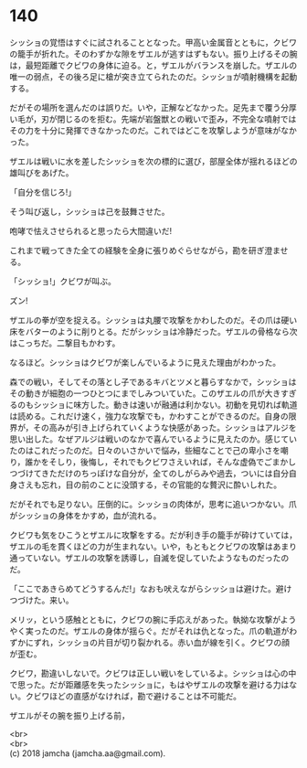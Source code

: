 #+OPTIONS: toc:nil
#+OPTIONS: \n:t

* 140

  シッショの覚悟はすぐに試されることとなった。甲高い金属音とともに，クビワの籠手が折れた。そのわずかな隙をザエルが逃すはずもない。振り上げるその腕は，最短距離でクビワの身体に迫る。と，ザエルがバランスを崩した。ザエルの唯一の弱点，その後ろ足に槍が突き立てられたのだ。シッショが噴射機構を起動する。

  だがその場所を選んだのは誤りだ。いや，正解などなかった。足先まで覆う分厚い毛が，刃が閉じるのを拒む。先端が岩盤獣との戦いで歪み，不完全な噴射ではその力を十分に発揮できなかったのだ。これではどこを攻撃しようが意味がなかった。

  ザエルは戦いに水を差したシッショを次の標的に選び，部屋全体が揺れるほどの雄叫びをあげた。

  「自分を信じろ!」

  そう叫び返し，シッショは己を鼓舞させた。

  咆哮で怯えさせられると思ったら大間違いだ!

  これまで戦ってきた全ての経験を全身に張りめぐらせながら，勘を研ぎ澄ませる。

  「シッショ!」クビワが叫ぶ。

  ズン!

  ザエルの拳が空を捉える。シッショは丸腰で攻撃をかわしたのだ。その爪は硬い床をバターのように削りとる。だがシッショは冷静だった。ザエルの骨格なら次はこっちだ。二撃目もかわす。

  なるほど。シッショはクビワが楽しんでいるように見えた理由がわかった。

  森での戦い，そしてその落とし子であるキバとツメと暮らすなかで，シッショはその動きが細胞の一つひとつにまでしみついていた。このザエルの爪が大きすぎるのもシッショに味方した。動きは速いが融通は利かない。初動を見切れば軌道は読める。これだけ速く，強力な攻撃でも，かわすことができるのだ。自身の限界が，その高みが引き上げられていくような快感があった。シッショはアルジを思い出した。なぜアルジは戦いのなかで喜んでいるように見えたのか。感じていたのはこれだったのだ。日々のいさかいで悩み，些細なことで己の卑小さを嘲り，誰かをそしり，後悔し，それでもクビワさえいれば，そんな虚偽でごまかしつづけてきただけのちっぽけな自分が，全てのしがらみや過去，ついには自分自身さえも忘れ，目の前のことに没頭する，その官能的な贅沢に酔いしれた。

  だがそれでも足りない。圧倒的に。シッショの肉体が，思考に追いつかない。爪がシッショの身体をかすめ，血が流れる。

  クビワも気をひこうとザエルに攻撃をする。だが利き手の籠手が砕けていては，ザエルの毛を貫くほどの力が生まれない。いや，もともとクビワの攻撃はあまり通っていない。ザエルの攻撃を誘導し，自滅を促していたようなものだったのだ。

  「ここであきらめてどうするんだ!」なおも吠えながらシッショは避けた。避けつづけた。来い。

  メリッ，という感触とともに，クビワの腕に手応えがあった。執拗な攻撃がようやく実ったのだ。ザエルの身体が揺らぐ。だがそれは仇となった。爪の軌道がわずかにずれ，シッショの片目が切り裂かれる。赤い血が線を引く。クビワの顔が歪む。

  クビワ，勘違いしないで。クビワは正しい戦いをしているよ。シッショは心の中で思った。だが距離感を失ったシッショに，もはやザエルの攻撃を避ける力はない。クビワほどの直感がなければ，勘で避けることは不可能だ。

  ザエルがその腕を振り上げる前，


  <br>
  <br>
  (c) 2018 jamcha (jamcha.aa@gmail.com).

  [[http://creativecommons.org/licenses/by-nc-sa/4.0/deed][file:http://i.creativecommons.org/l/by-nc-sa/4.0/88x31.png]]

